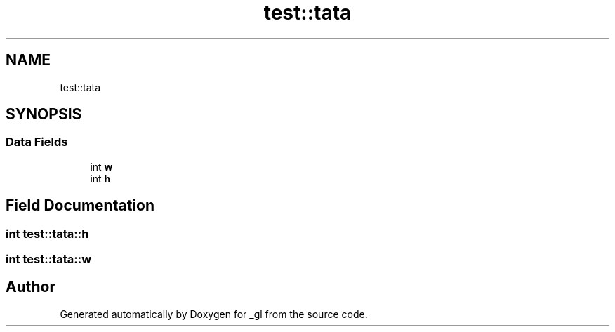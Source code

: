 .TH "test::tata" 3 "Thu Oct 12 2017" "Version 0.0.1" "_gl" \" -*- nroff -*-
.ad l
.nh
.SH NAME
test::tata
.SH SYNOPSIS
.br
.PP
.SS "Data Fields"

.in +1c
.ti -1c
.RI "int \fBw\fP"
.br
.ti -1c
.RI "int \fBh\fP"
.br
.in -1c
.SH "Field Documentation"
.PP 
.SS "int test::tata::h"

.SS "int test::tata::w"


.SH "Author"
.PP 
Generated automatically by Doxygen for _gl from the source code\&.
